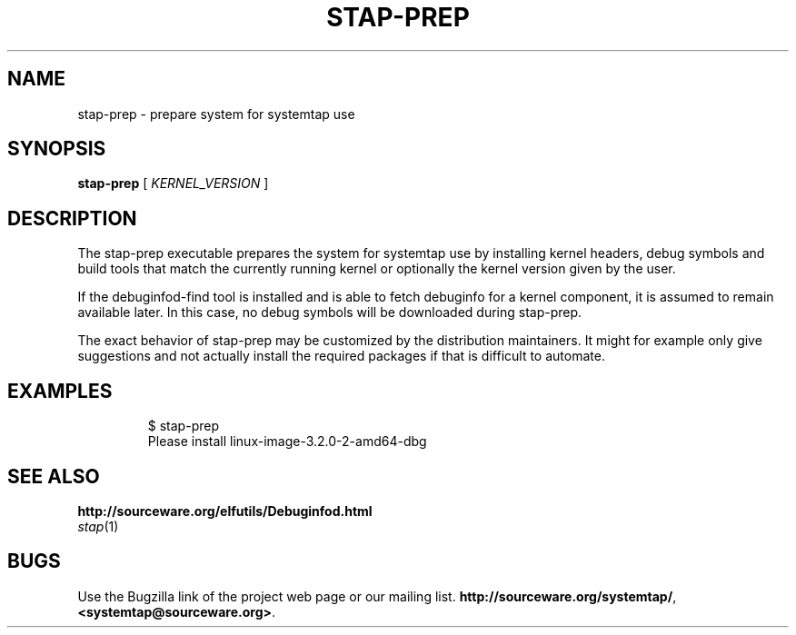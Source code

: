 .\" -*- nroff -*-
.TH STAP\-PREP 1
.SH NAME
stap\-prep \- prepare system for systemtap use

.\" macros
.\" do not nest SAMPLEs
.de SAMPLE
.br

.nr oldin \\n(.i
.RS
.nf
.nh
..
.de ESAMPLE
.hy
.fi
.RE
.in \\n[oldin]u

..

.SH SYNOPSIS

.br
.B stap\-prep
[
.I KERNEL_VERSION
]

.SH DESCRIPTION

The stap\-prep executable prepares the system for systemtap use by
installing kernel headers, debug symbols and build tools that match
the currently running kernel or optionally the kernel version given by
the user.

If the debuginfod\-find tool is installed and is able to fetch
debuginfo for a kernel component, it is assumed to remain available
later.  In this case, no debug symbols will be downloaded during
stap\-prep.

The exact behavior of stap\-prep may be customized by the
distribution maintainers. It might for example only give suggestions
and not actually install the required packages if that is difficult to
automate.

.SH EXAMPLES
.SAMPLE
$ stap-prep
Please install linux-image-3.2.0-2-amd64-dbg
.ESAMPLE

.SH SEE ALSO
.nh
.BR http://sourceware.org/elfutils/Debuginfod.html
.nf
.IR stap (1)

.SH BUGS
Use the Bugzilla link of the project web page or our mailing list.
.nh
.BR http://sourceware.org/systemtap/ , <systemtap@sourceware.org> .
.hy
